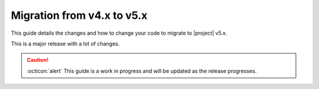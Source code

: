 Migration from v4.x to v5.x
---------------------------

This guide details the changes and how to change your code to migrate to |project| v5.x.

This is a major release with a lot of changes.

.. caution::

   :octicon:`alert`
   This guide is a work in progress and will be updated as the release progresses.